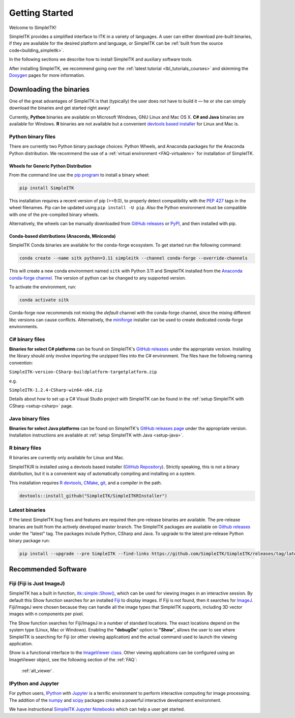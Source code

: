 Getting Started
++++++++++++++++

Welcome to SimpleITK!

SimpleITK provides a simplified interface to ITK in a variety of
languages. A user can either download pre-built binaries, if they
are available for the desired platform and language, or SimpleITK can be
:ref:`built from the source code<building_simpleitk>`.

In the following sections we describe how to install SimpleITK and
auxiliary software tools.

After installing SimpleITK, we recommend going over the
:ref:`latest tutorial <lbl_tutorials_courses>` and skimming
the `Doxygen <http://www.simpleitk.org/doxygen/latest/html/>`__ pages for
more information.

..
	.. contents:: On this page
	    :depth: 2
	    :local:
	    :backlinks: none

.. _installation-binaries:

Downloading the binaries
========================

One of the great advantages of SimpleITK is that (typically) the user does not
have to build it — he or she can simply download the binaries and get started
right away!

Currently, **Python** binaries are available on Microsoft Windows, GNU
Linux and Mac OS X. **C# and Java** binaries are available for
Windows. **R** binaries are not available but a convenient
`devtools based installer <https://github.com/SimpleITK/SimpleITKRInstaller>`__  for
Linux and Mac is.

Python binary files
-------------------

There are currently two Python binary package choices: Python Wheels,
and Anaconda packages for the Anaconda Python distribution. We
recommend the use of a :ref:`virtual environment <FAQ-virtualenv>`
for installation of SimpleITK.


.. _installation-generic-python:

Wheels for Generic Python Distribution
^^^^^^^^^^^^^^^^^^^^^^^^^^^^^^^^^^^^^^

From the command line use the `pip
program <https://pip.pypa.io/en/latest/index.html>`__ to install a
binary wheel:

.. code-block :: bash

 pip install SimpleITK

This installation requires a recent version of  pip (>=9.0), to properly detect
compatibility with the `PEP 427
<https://www.python.org/dev/peps/pep-0427/>`__ tags in the wheel
filenames. Pip can be updated using ``pip install -U pip``.
Also the Python environment must be compatible with one of
the pre-compiled binary wheels.

Alternatively, the wheels can be manually downloaded from `GitHub releases
<https://github.com/SimpleITK/SimpleITK/releases>`__ or
`PyPI <https://pypi.python.org/pypi/SimpleITK>`__, and then installed with pip.


Conda-based distributions (Anaconda, Miniconda)
^^^^^^^^^^^^^^^^^^^^^^^^^^^^^^^^^^^^^^^^^^^^^^^

SimpleITK Conda binaries are available for the conda-forge ecosystem. To get started run the following command:

.. code-block :: bash

 conda create --name sitk python=3.11 simpleitk --channel conda-forge --override-channels

This will create a new conda environment named ``sitk`` with Python 3.11 and SimpleITK installed from the `Anaconda
conda-forge channel <https://anaconda.org/conda-forge/simpleitk>`__. The version of python can be changed to any
supported version.

To activate the environment, run:

.. code-block :: bash

 conda activate sitk

Conda-forge now recommends not mixing the `default` channel with the conda-forge channel, since the
mixing different libc versions can cause conflicts. Alternatively, the
`miniforge <https://github.com/conda-forge/miniforge>`__ installer can be used to create dedicated conda-forge
environments.


C# binary files
---------------

**Binaries for select C# platforms** can be found on SimpleITK's
`GitHub releases
<https://github.com/SimpleITK/SimpleITK/releases>`__
under the appropriate version. Installing the library should only
involve importing the unzipped files into the C# environment. The
files have the following naming convention:

``SimpleITK-version-CSharp-buildplatform-targetplatform.zip``

e.g.

| ``SimpleITK-1.2.4-CSharp-win64-x64.zip``


Details about how to set up a C# Visual Studio project with SimpleITK
can be found in the :ref:`setup SimpleITK with CSharp <setup-csharp>` page.


Java binary files
-----------------

**Binaries for select Java platforms** can be found on SimpleITK's
`GitHub releases page
<https://github.com/SimpleITK/SimpleITK/releases>`__
under the appropriate version. Installation instructions are available
at :ref:`setup SimpleITK with Java <setup-java>`.


R binary files
--------------

R binaries are currently only available for Linux and Mac.

SimpleITK/R is installed using a devtools based installer
(`GitHub Repository <https://github.com/SimpleITK/SimpleITKRInstaller>`__).
Strictly speaking, this is not a binary distribution, but it is a convenient
way of automatically compiling and installing on a system.

This installation requires `R devtools <https://github.com/r-lib/devtools>`__,
`CMake <https://cmake.org/>`__, `git <https://git-scm.com/>`__, and a compiler
in the path.

.. code-block :: bash

  devtools::install_github("SimpleITK/SimpleITKRInstaller")


Latest binaries
----------------

If the latest SimpleITK bug fixes and features are required then
pre-release binaries are available. The pre-release binaries are built
from the actively developed master branch. The SimpleITK packages are
available on `Github releases
<https://github.com/SimpleITK/SimpleITK/releases/tag/latest>`__ under
the "latest" tag. The packages include Python, CSharp and Java. To
upgrade to the latest pre-release Python binary package run:


.. code-block :: bash

 pip install --upgrade --pre SimpleITK --find-links https://github.com/SimpleITK/SimpleITK/releases/tag/latest


Recommended Software
====================

Fiji (Fiji is Just ImageJ)
--------------------------

SimpleITK has a built in function,
`itk::simple::Show() <https://simpleitk.org/doxygen/latest/html/namespaceitk_1_1simple.html#a86cb9e226d455efca3ba034dc2154605>`__,
which can be used for viewing images in an interactive session.
By default this Show function searches for an installed
`Fiji <https://fiji.sc>`__ to display images.  If Fiji is not found,
then it searches for `ImageJ <http://imagej.nih.gov/ij/>`__. Fiji/ImageJ were
chosen because they can handle all the image types that SimpleITK
supports, including 3D vector images with n components per pixel.

The Show function searches for Fiji/ImageJ in a number of standard locations.
The exact locations depend on the system type (Linux, Mac or Windows).
Enabling the **"debugOn**" option to **"Show**", allows the user to see
where SimpleITK is searching for Fiji (or other viewing application)
and the actual command used to launch the viewing application.

Show is a functional interface to the `ImageViewer class <https://simpleitk.org/doxygen/latest/html/classitk_1_1simple_1_1ImageViewer.html>`__.
Other viewing applications can be configured using an ImageViewer object,
see the following section of the :ref:`FAQ`:

    :ref:`alt_viewer`.


IPython and Jupyter
-------------------

For python users, `IPython <http://ipython.org/>`__ with
`Jupyter <http://jupyter.org>`__ is a terrific environment to perform
interactive computing for image processing.  The addition of the
`numpy <https://numpy.org>`__ and `scipy <https://www.scipy.org>`__ packages
creates a powerful interactive development environment.

We have instructional `SimpleITK Jupyter
Notebooks <http://insightsoftwareconsortium.github.io/SimpleITK-Notebooks/>`__
which can help a user get started.
